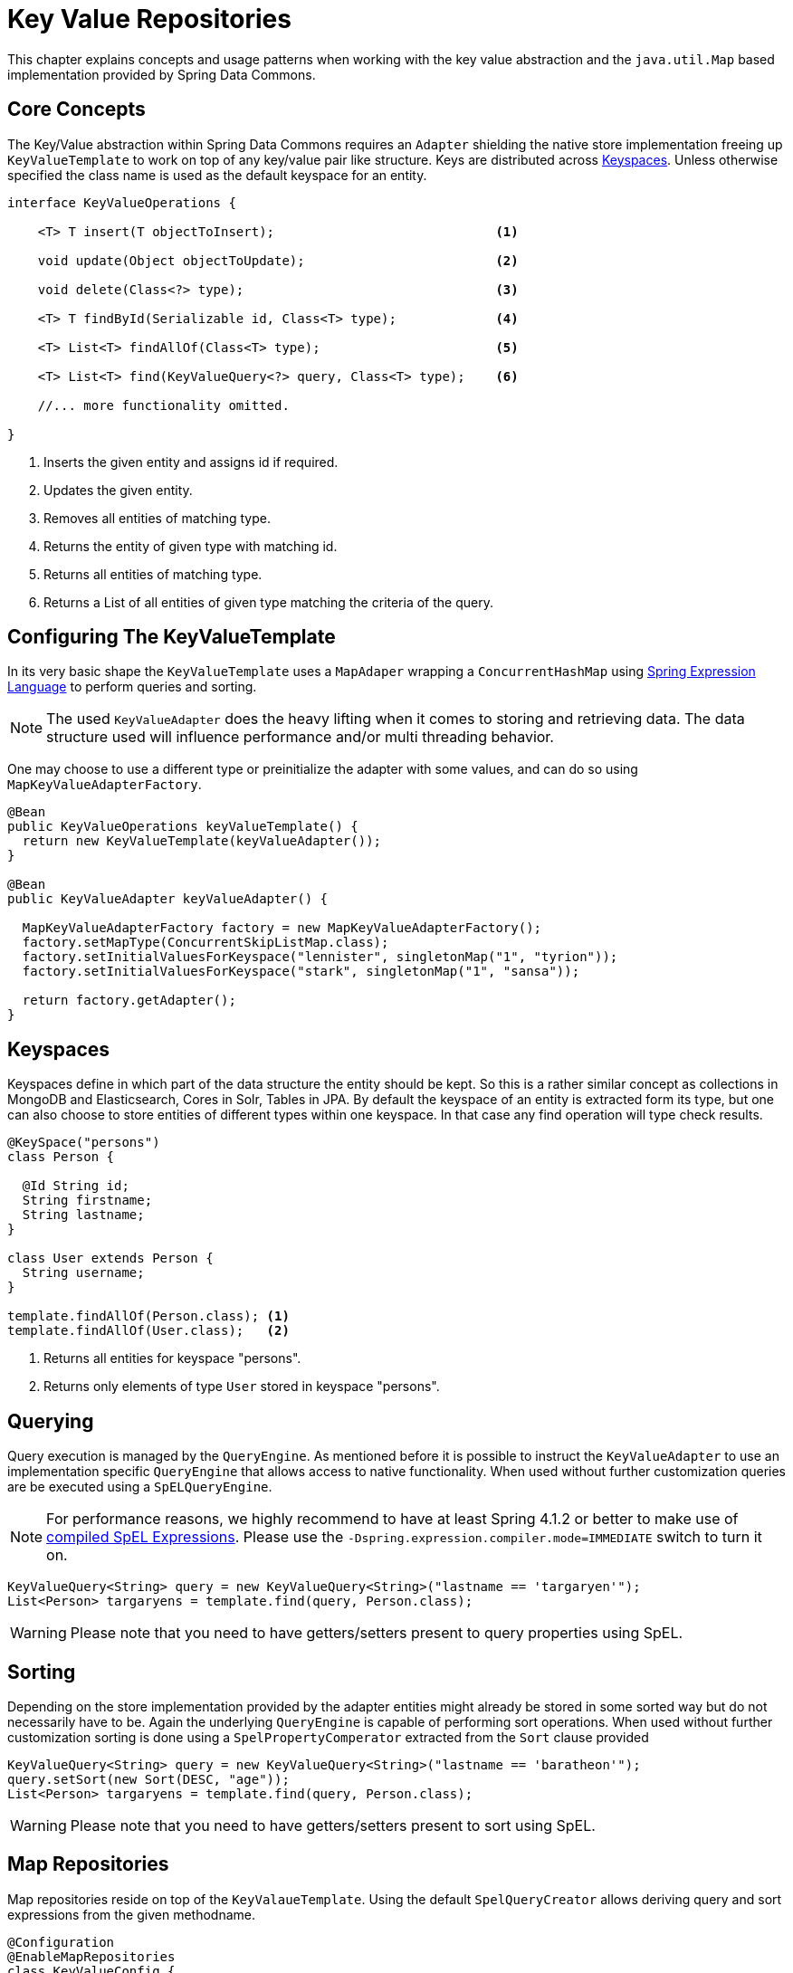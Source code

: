 :spring-framework-docs: http://docs.spring.io/spring-framework/docs/current/spring-framework-reference/html

[[key-value]]
= Key Value Repositories

This chapter explains concepts and usage patterns when working with the key value abstraction and the `java.util.Map` based implementation provided by Spring Data Commons.

[[key-value.core-concepts]]
== Core Concepts

The Key/Value abstraction within Spring Data Commons requires an `Adapter` shielding the native store implementation freeing up `KeyValueTemplate` to work on top of any key/value pair like structure. Keys are distributed across <<key-value.keyspaces>>. Unless otherwise specified the class name is used as the default keyspace for an entity.

[source, java]
----
interface KeyValueOperations {

    <T> T insert(T objectToInsert);                             <1>

    void update(Object objectToUpdate);                         <2>

    void delete(Class<?> type);                                 <3>

    <T> T findById(Serializable id, Class<T> type);             <4>

    <T> List<T> findAllOf(Class<T> type);                       <5>

    <T> List<T> find(KeyValueQuery<?> query, Class<T> type);    <6>

    //... more functionality omitted.

}
----
<1> Inserts the given entity and assigns id if required.
<2> Updates the given entity.
<3> Removes all entities of matching type.
<4> Returns the entity of given type with matching id.
<5> Returns all entities of matching type.
<6> Returns a List of all entities of given type matching the criteria of the query.

[[key-value.template-configuration]]
== Configuring The KeyValueTemplate

In its very basic shape the `KeyValueTemplate` uses a `MapAdaper` wrapping a `ConcurrentHashMap` using link:{spring-framework-docs}/expressions.html[Spring Expression Language] to perform queries and sorting.

NOTE: The used `KeyValueAdapter` does the heavy lifting when it comes to storing and retrieving data. The data structure used will influence performance and/or multi threading behavior.

One may choose to use a different type or preinitialize the adapter with some values, and can do so using `MapKeyValueAdapterFactory`.

[source, java]
----
@Bean
public KeyValueOperations keyValueTemplate() {
  return new KeyValueTemplate(keyValueAdapter());
}

@Bean
public KeyValueAdapter keyValueAdapter() {

  MapKeyValueAdapterFactory factory = new MapKeyValueAdapterFactory();
  factory.setMapType(ConcurrentSkipListMap.class);
  factory.setInitialValuesForKeyspace("lennister", singletonMap("1", "tyrion"));
  factory.setInitialValuesForKeyspace("stark", singletonMap("1", "sansa"));

  return factory.getAdapter();
}
----

[[key-value.keyspaces]]
== Keyspaces

Keyspaces define in which part of the data structure the entity should be kept. So this is a rather similar concept as collections in MongoDB and Elasticsearch, Cores in Solr, Tables in JPA.
By default the keyspace of an entity is extracted form its type, but one can also choose to store entities of different types within one keyspace. In that case any find operation will type check results.

[source, java]
----
@KeySpace("persons")
class Person {

  @Id String id;
  String firstname;
  String lastname;
}

class User extends Person {
  String username;
}

template.findAllOf(Person.class); <1>
template.findAllOf(User.class);   <2>
----
<1> Returns all entities for keyspace "persons".
<2> Returns only elements of type `User` stored in keyspace "persons".

[[key-value.template-query]]
== Querying

Query execution is managed by the `QueryEngine`. As mentioned before it is possible to instruct the `KeyValueAdapter` to use an implementation specific `QueryEngine` that allows access to native functionality.
When used without further customization queries are be executed using a `SpELQueryEngine`.

NOTE: For performance reasons, we highly recommend to have at least Spring 4.1.2 or better to make use of link:{spring-framework-docs}/expressions.html#expressions-spel-compilation[compiled SpEL Expressions]. Please use the `-Dspring.expression.compiler.mode=IMMEDIATE` switch to turn it on.

[source, java]
----
KeyValueQuery<String> query = new KeyValueQuery<String>("lastname == 'targaryen'");
List<Person> targaryens = template.find(query, Person.class);
----

WARNING: Please note that you need to have getters/setters present to query properties using SpEL.

[[key-value.template-sort]]
== Sorting

Depending on the store implementation provided by the adapter entities might already be stored in some sorted way but do not necessarily have to be. Again the underlying `QueryEngine` is capable of performing sort operations.
When used without further customization sorting is done using a `SpelPropertyComperator` extracted from the `Sort` clause provided

[source, java]
----
KeyValueQuery<String> query = new KeyValueQuery<String>("lastname == 'baratheon'");
query.setSort(new Sort(DESC, "age"));
List<Person> targaryens = template.find(query, Person.class);
----

WARNING: Please note that you need to have getters/setters present to sort using SpEL.

[[key-value.repositories.map]]
== Map Repositories

Map repositories reside on top of the `KeyValaueTemplate`. Using the default `SpelQueryCreator` allows deriving query and sort expressions from the given methodname.

[source, java]
----
@Configuration
@EnableMapRepositories
class KeyValueConfig {

}

interface PersonRepository implements CrudRepository<Person, String> {
    List<Person> findByLastname(String lastname);
}
----
